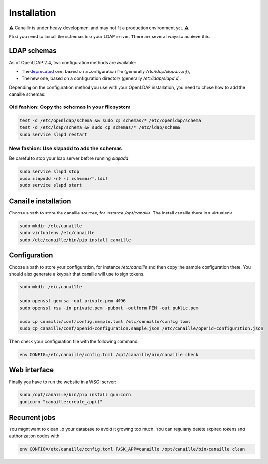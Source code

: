 Installation
############

⚠ Canaille is under heavy development and may not fit a production environment yet. ⚠

First you need to install the schemas into your LDAP server. There are several ways to achieve this:

LDAP schemas
============

As of OpenLDAP 2.4, two configuration methods are available:

- The `deprecated <https://www.openldap.org/doc/admin24/slapdconf2.html>`_ one, based on a configuration file (generally `/etc/ldap/slapd.conf`);
- The new one, based on a configuration directory (generally `/etc/ldap/slapd.d`).

Depending on the configuration method you use with your OpenLDAP installation, you need to chose how to add the canaille schemas:

Old fashion: Copy the schemas in your filesystem
------------------------------------------------

.. code-block:: console

    test -d /etc/openldap/schema && sudo cp schemas/* /etc/openldap/schema
    test -d /etc/ldap/schema && sudo cp schemas/* /etc/ldap/schema
    sudo service slapd restart

New fashion: Use slapadd to add the schemas
-------------------------------------------

Be careful to stop your ldap server before running `slapadd`

.. code-block:: console

    sudo service slapd stop
    sudo slapadd -n0 -l schemas/*.ldif
    sudo service slapd start

Canaille installation
=====================

Choose a path to store the canaille sources, for instance `/opt/canaille`. The install canaille there in a virtualenv.

.. code-block:: console

    sudo mkdir /etc/canaille
    sudo virtualenv /etc/canaille
    sudo /etc/canaille/bin/pip install canaille


Configuration
=============

Choose a path to store your configuration, for instance `/etc/canaille` and then copy the sample configuration there. You should also generate a keypair that canaille will use to sign tokens.

.. code-block:: console

    sudo mkdir /etc/canaille

    sudo openssl genrsa -out private.pem 4096
    sudo openssl rsa -in private.pem -pubout -outform PEM -out public.pem

    sudo cp canaille/conf/config.sample.toml /etc/canaille/config.toml
    sudo cp canaille/conf/openid-configuration.sample.json /etc/canaille/openid-configuration.json

Then check your configuration file with the following command:

.. code-block:: console

    env CONFIG=/etc/canaille/config.toml /opt/canaille/bin/canaille check


Web interface
=============

Finally you have to run the website in a WSGI server:

.. code-block:: console

    sudo /opt/canaille/bin/pip install gunicorn
    gunicorn "canaille:create_app()"

Recurrent jobs
==============

You might want to clean up your database to avoid it growing too much. You can regularly delete
expired tokens and authorization codes with:

.. code-block:: console

    env CONFIG=/etc/canaille/config.toml FASK_APP=canaille /opt/canaille/bin/canaille clean
